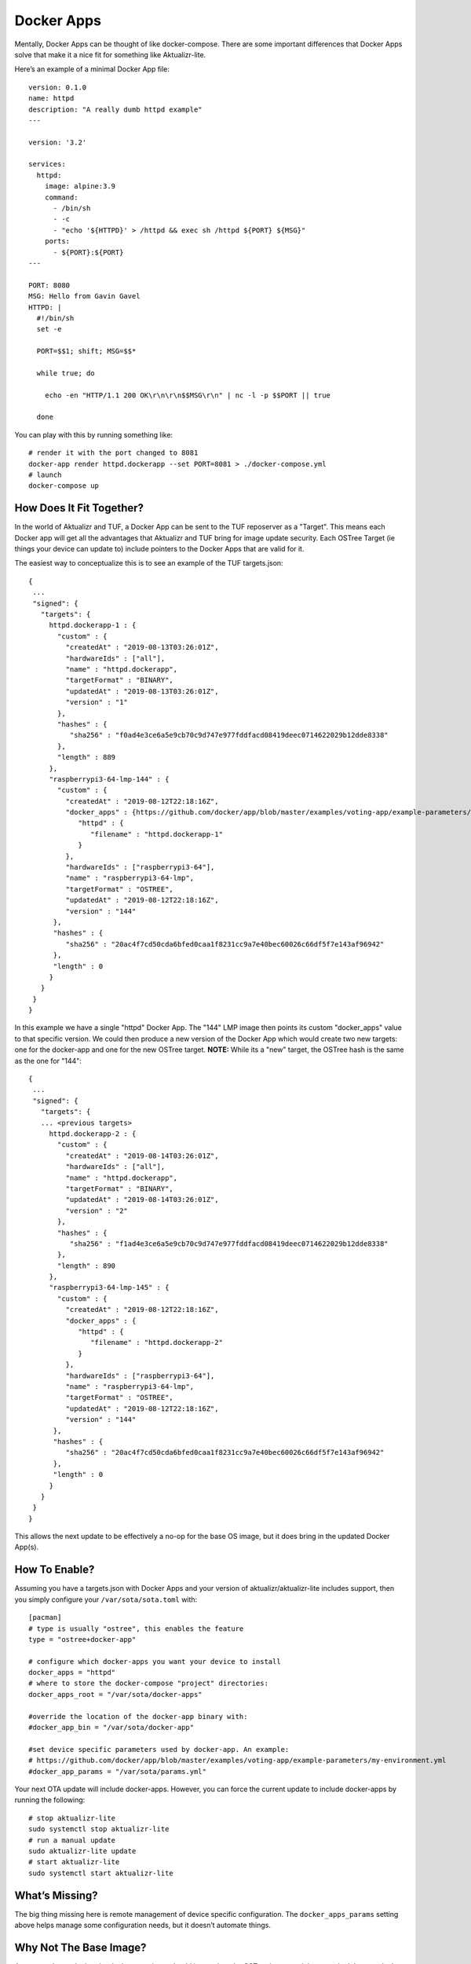 .. _ref-docker-apps:

Docker Apps
===========

Mentally, Docker Apps can be thought of like docker-compose. There are some
important differences that Docker Apps solve that make it a nice fit for
something like Aktualizr-lite.

Here’s an example of a minimal Docker App file::

 version: 0.1.0
 name: httpd
 description: "A really dumb httpd example"
 ---

 version: '3.2'

 services:
   httpd:
     image: alpine:3.9
     command:
       - /bin/sh
       - -c
       - "echo '${HTTPD}' > /httpd && exec sh /httpd ${PORT} ${MSG}"
     ports:
       - ${PORT}:${PORT}
 ---

 PORT: 8080
 MSG: Hello from Gavin Gavel
 HTTPD: |
   #!/bin/sh
   set -e

   PORT=$$1; shift; MSG=$$*

   while true; do

     echo -en "HTTP/1.1 200 OK\r\n\r\n$$MSG\r\n" | nc -l -p $$PORT || true

   done

You can play with this by running something like::

 # render it with the port changed to 8081
 docker-app render httpd.dockerapp --set PORT=8081 > ./docker-compose.yml
 # launch
 docker-compose up

How Does It Fit Together?
-------------------------

In the world of Aktualizr and TUF, a Docker App can be sent to the TUF
reposerver as a "Target". This means each Docker app will get all the
advantages that Aktualizr and TUF bring for image update security. Each
OSTree Target (ie things your device can update to) include pointers to the
Docker Apps that are valid for it.

The easiest way to conceptualize this is to see an example of the TUF
targets.json::

 {
  ...
  "signed": {
    "targets": {
      httpd.dockerapp-1 : {
        "custom" : {
          "createdAt" : "2019-08-13T03:26:01Z",
          "hardwareIds" : ["all"],
          "name" : "httpd.dockerapp",
          "targetFormat" : "BINARY",
          "updatedAt" : "2019-08-13T03:26:01Z",
          "version" : "1"
        },
        "hashes" : {
           "sha256" : "f0ad4e3ce6a5e9cb70c9d747e977fddfacd08419deec0714622029b12dde8338"
        },
        "length" : 889
      },
      "raspberrypi3-64-lmp-144" : {
        "custom" : {
          "createdAt" : "2019-08-12T22:18:16Z",
          "docker_apps" : {https://github.com/docker/app/blob/master/examples/voting-app/example-parameters/my-environment.yml
             "httpd" : {
                "filename" : "httpd.dockerapp-1"
             }
          },
          "hardwareIds" : ["raspberrypi3-64"],
          "name" : "raspberrypi3-64-lmp",
          "targetFormat" : "OSTREE",
          "updatedAt" : "2019-08-12T22:18:16Z",
          "version" : "144"
       },
       "hashes" : {
          "sha256" : "20ac4f7cd50cda6bfed0caa1f8231cc9a7e40bec60026c66df5f7e143af96942"
       },
       "length" : 0
      }
    }
  }
 }

In this example we have a single "httpd" Docker App. The "144" LMP image then
points its custom "docker_apps" value to that specific version. We could then
produce a new version of the Docker App which would create two new targets:
one for the docker-app and one for the new OSTree target. **NOTE:** While its
a "new" target, the OSTree hash is the same as the one for "144"::

 {
  ...
  "signed": {
    "targets": {
    ... <previous targets>
      httpd.dockerapp-2 : {
        "custom" : {
          "createdAt" : "2019-08-14T03:26:01Z",
          "hardwareIds" : ["all"],
          "name" : "httpd.dockerapp",
          "targetFormat" : "BINARY",
          "updatedAt" : "2019-08-14T03:26:01Z",
          "version" : "2"
        },
        "hashes" : {
           "sha256" : "f1ad4e3ce6a5e9cb70c9d747e977fddfacd08419deec0714622029b12dde8338"
        },
        "length" : 890
      },
      "raspberrypi3-64-lmp-145" : {
        "custom" : {
          "createdAt" : "2019-08-12T22:18:16Z",
          "docker_apps" : {
             "httpd" : {
                "filename" : "httpd.dockerapp-2"
             }
          },
          "hardwareIds" : ["raspberrypi3-64"],
          "name" : "raspberrypi3-64-lmp",
          "targetFormat" : "OSTREE",
          "updatedAt" : "2019-08-12T22:18:16Z",
          "version" : "144"
       },
       "hashes" : {
          "sha256" : "20ac4f7cd50cda6bfed0caa1f8231cc9a7e40bec60026c66df5f7e143af96942"
       },
       "length" : 0
      }
    }
  }
 }

This allows the next update to be effectively a no-op for the base OS image, but it does bring in the updated Docker App(s).

How To Enable?
--------------

Assuming you have a targets.json with Docker Apps and your version of
aktualizr/aktualizr-lite includes support, then you simply configure your
``/var/sota/sota.toml`` with::

 [pacman]
 # type is usually "ostree", this enables the feature
 type = "ostree+docker-app"

 # configure which docker-apps you want your device to install
 docker_apps = "httpd"
 # where to store the docker-compose "project" directories:
 docker_apps_root = "/var/sota/docker-apps"

 #override the location of the docker-app binary with:
 #docker_app_bin = "/var/sota/docker-app"

 #set device specific parameters used by docker-app. An example:
 # https://github.com/docker/app/blob/master/examples/voting-app/example-parameters/my-environment.yml
 #docker_app_params = "/var/sota/params.yml"

Your next OTA update will include docker-apps.  However, you can force the
current update to include docker-apps by running the following::

  # stop aktualizr-lite
  sudo systemctl stop aktualizr-lite
  # run a manual update
  sudo aktualizr-lite update
  # start aktualizr-lite
  sudo systemctl start aktualizr-lite

What’s Missing?
---------------

The big thing missing here is remote management of device specific configuration.
The ``docker_apps_params`` setting above helps manage some configuration needs,
but it doesn’t automate things.

Why Not The Base Image?
-----------------------

A case can be made that the docker containers should just go into the OSTree
image and then you don’t have to deal with this approach. In some cases this
works fine. However, there are some advantages to our approach including:

 * allowing devices to be configured for specific docker-apps (a heterogeneous fleet)
 * a container-only update doesn’t require reboot
 * containers are quicker to build than the whole OS
